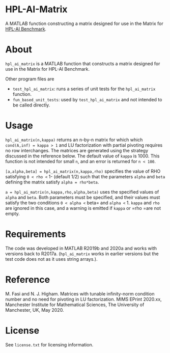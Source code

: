 * HPL-AI-Matrix

A MATLAB function constructing a matrix designed for use in the Matrix for
[[https://icl.bitbucket.io/hpl-ai/][HPL-AI Benchmark]].

* About

=hpl_ai_matrix= is a MATLAB function that constructs a matrix designed for use
in the Matrix for HPL-AI Benchmark.

Other program files are

- =test_hpl_ai_matrix=: runs a series of unit tests for the =hpl_ai_matrix=
  function.
- =fun_based_unit_tests=: used by =test_hpl_ai_matrix= and not intended to be
  called directly.

* Usage

=hpl_ai_matrix(n,kappa)= returns an n-by-n matrix for which which
=cond(A,inf) = kappa > 1= and LU factorization with partial pivoting
requires no row interchanges. The matrices are generated using the
strategy discussed in the reference below. The default value of =kappa= is 1000.
This function is not intended for small =n=, and an error is returned
for =n < 100=.

=[a,alpha,beta] = hpl_ai_matrix(n,kappa,rho)= specifies the value of RHO
satisfying =0 < rho <= 1- (default 1/2) such that the parameters =alpha=
and =beta= defining the matrix satisfy =alpha = rho*beta=.

=a = hpl_ai_matrix(n,kappa,rho,alpha,beta)= uses the specified values
of =alpha= and =beta=. Both parameters must be specified, and their
values must satisfy the two conditions =0 < alpha <= beta= and
=alpha <= 1. =kappa= and =rho= are ignored in this case, and a warning is
emitted if =kappa= or =rho =are not empty.

* Requirements

The code was developed in MATLAB R2019b and 2020a and works with versions
back to R2017a. (=hpl_ai_matrix= works in earlier versions but the test code
does not as it uses string arrays.).

* Reference

M. Fasi and N. J. Higham. Matrices with tunable infinity-norm
condition number and no need for pivoting in LU factorization.
MIMS EPrint 2020.xx, Manchester Institute for Mathematical
Sciences, The University of Manchester, UK, May 2020.

* License

See =license.txt= for licensing information.
